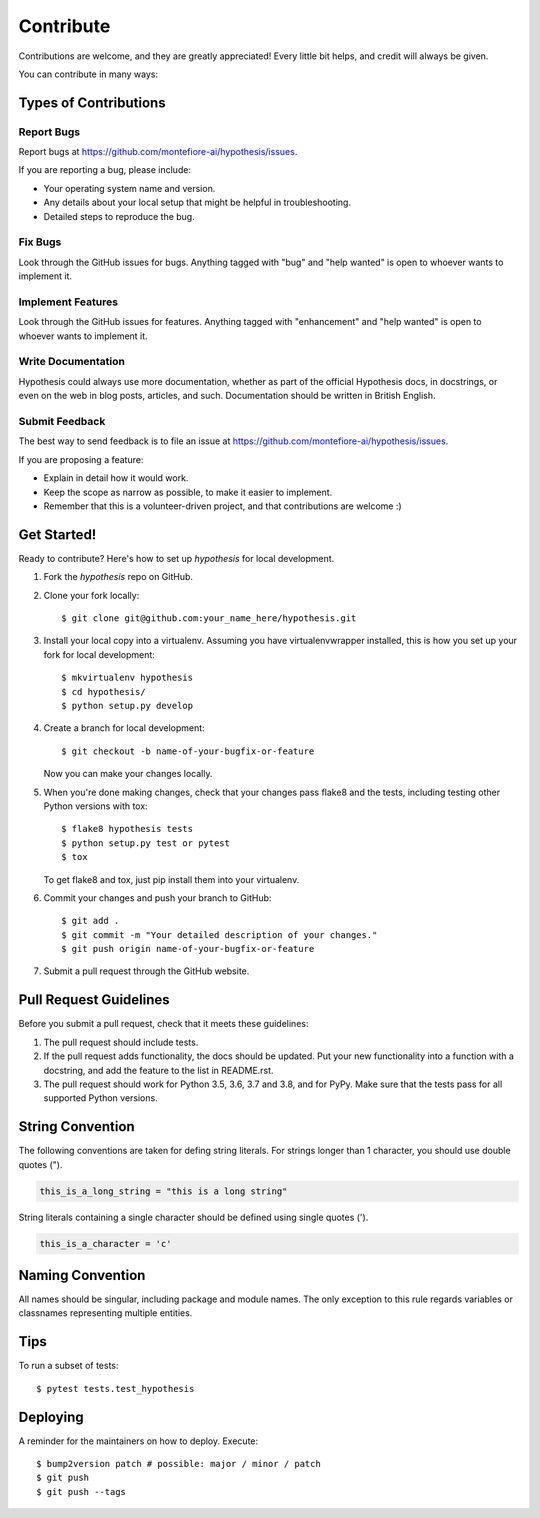 .. highlight:: shell

==========
Contribute
==========

Contributions are welcome, and they are greatly appreciated! Every little bit
helps, and credit will always be given.

You can contribute in many ways:

Types of Contributions
----------------------

Report Bugs
~~~~~~~~~~~

Report bugs at https://github.com/montefiore-ai/hypothesis/issues.

If you are reporting a bug, please include:

* Your operating system name and version.
* Any details about your local setup that might be helpful in troubleshooting.
* Detailed steps to reproduce the bug.

Fix Bugs
~~~~~~~~

Look through the GitHub issues for bugs. Anything tagged with "bug" and "help
wanted" is open to whoever wants to implement it.

Implement Features
~~~~~~~~~~~~~~~~~~

Look through the GitHub issues for features. Anything tagged with "enhancement"
and "help wanted" is open to whoever wants to implement it.

Write Documentation
~~~~~~~~~~~~~~~~~~~

Hypothesis could always use more documentation, whether as part of the
official Hypothesis docs, in docstrings, or even on the web in blog posts,
articles, and such. Documentation should be written in British English.

Submit Feedback
~~~~~~~~~~~~~~~

The best way to send feedback is to file an issue at https://github.com/montefiore-ai/hypothesis/issues.

If you are proposing a feature:

* Explain in detail how it would work.
* Keep the scope as narrow as possible, to make it easier to implement.
* Remember that this is a volunteer-driven project, and that contributions
  are welcome :)

Get Started!
------------

Ready to contribute? Here's how to set up `hypothesis` for local development.

1. Fork the `hypothesis` repo on GitHub.
2. Clone your fork locally::

    $ git clone git@github.com:your_name_here/hypothesis.git

3. Install your local copy into a virtualenv. Assuming you have virtualenvwrapper installed, this is how you set up your fork for local development::

    $ mkvirtualenv hypothesis
    $ cd hypothesis/
    $ python setup.py develop

4. Create a branch for local development::

    $ git checkout -b name-of-your-bugfix-or-feature

   Now you can make your changes locally.

5. When you're done making changes, check that your changes pass flake8 and the
   tests, including testing other Python versions with tox::

    $ flake8 hypothesis tests
    $ python setup.py test or pytest
    $ tox

   To get flake8 and tox, just pip install them into your virtualenv.

6. Commit your changes and push your branch to GitHub::

    $ git add .
    $ git commit -m "Your detailed description of your changes."
    $ git push origin name-of-your-bugfix-or-feature

7. Submit a pull request through the GitHub website.

Pull Request Guidelines
-----------------------

Before you submit a pull request, check that it meets these guidelines:

1. The pull request should include tests.
2. If the pull request adds functionality, the docs should be updated. Put
   your new functionality into a function with a docstring, and add the
   feature to the list in README.rst.
3. The pull request should work for Python 3.5, 3.6, 3.7 and 3.8, and for PyPy.
   Make sure that the tests pass for all supported Python versions.

String Convention
-----------------

The following conventions are taken for defing string literals. For strings
longer than 1 character, you should use double quotes (").

.. code-block:: python

    this_is_a_long_string = "this is a long string"


String literals containing a single character should be defined using single quotes (').

.. code-block:: python

    this_is_a_character = 'c'

Naming Convention
-----------------

All names should be singular, including package and module names. The only exception to this rule
regards variables or classnames representing multiple entities.

Tips
----

To run a subset of tests::

$ pytest tests.test_hypothesis


Deploying
---------

A reminder for the maintainers on how to deploy.
Execute::

$ bump2version patch # possible: major / minor / patch
$ git push
$ git push --tags
